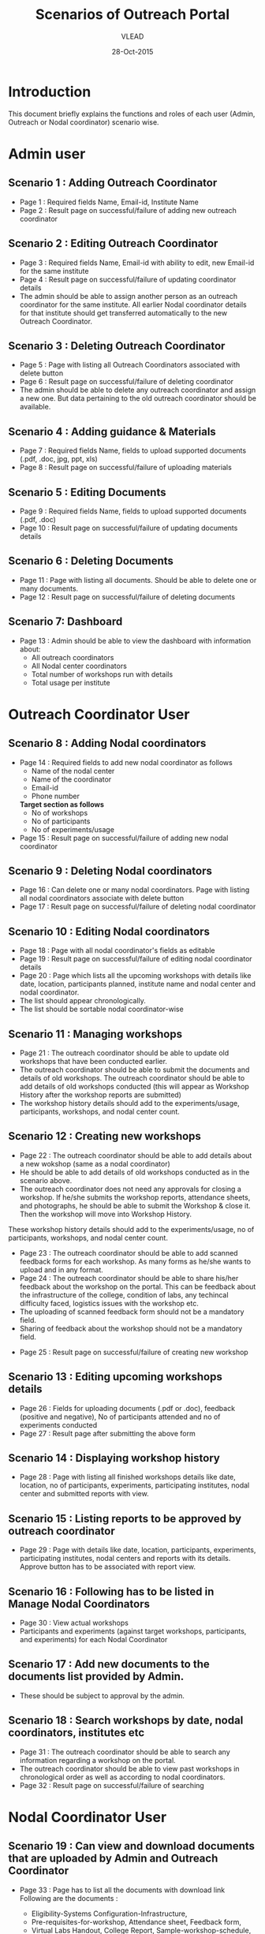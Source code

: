 #+AUTHOR: VLEAD
#+TITLE: Scenarios of Outreach Portal
#+DATE: 28-Oct-2015
* Introduction
  This document briefly explains the functions and roles of each user (Admin, Outreach or Nodal coordinator) scenario wise. 
* Admin user
** Scenario 1 : Adding Outreach Coordinator
  - Page 1 : Required fields Name, Email-id, Institute Name
  - Page 2 : Result page on successful/failure of adding new outreach coordinator
** Scenario 2 : Editing Outreach Coordinator
  - Page 3 : Required fields Name, Email-id with ability to edit, new Email-id for the same institute
  - Page 4 : Result page on successful/failure of updating coordinator details
  - The admin should be able to assign another person as an outreach coordinator for the same institute. All earlier Nodal coordinator details for that institute should get transferred automatically to the new Outreach Coordinator.
** Scenario 3 : Deleting Outreach Coordinator
  - Page 5 : Page with listing all Outreach Coordinators associated with delete button 
  - Page 6 : Result page on successful/failure of deleting coordinator
  - The admin should be able to delete any outreach coordinator and assign a new one. But data pertaining to the old outreach coordinator should be available.
** Scenario 4 : Adding guidance & Materials
  - Page 7 : Required fields Name, fields to upload supported documents (.pdf, .doc, jpg, ppt, xls)
  - Page 8 : Result page on successful/failure of uploading materials
** Scenario 5 : Editing Documents
  - Page 9 : Required fields Name, fields to upload supported documents (.pdf, .doc)
  - Page 10 : Result page on successful/failure of updating documents details

** Scenario 6 : Deleting Documents
  - Page 11 : Page with listing all documents. Should be able to delete one or many documents.
  - Page 12 : Result page on successful/failure of deleting documents

** Scenario 7: Dashboard
  - Page 13 : Admin should be able to view the dashboard with information about:
   - All outreach coordinators
   - All Nodal center coordinators
   - Total number of workshops run with details
   - Total usage per institute
    
* Outreach Coordinator User
** Scenario 8 : Adding Nodal coordinators
  - Page 14 : Required fields to add new nodal coordinator as follows
              - Name of the nodal center
              - Name of the coordinator
              - Email-id
              - Phone number
              *Target section as follows*
              - No of workshops
              - No of participants
              - No of experiments/usage
  - Page 15 : Result page on successful/failure of adding new nodal coordinator
** Scenario 9 : Deleting Nodal coordinators
  - Page 16 : Can delete one or many nodal coordinators. Page with listing all nodal coordinators associate with delete button
  - Page 17 : Result page on successful/failure of deleting nodal coordinator
** Scenario 10 : Editing Nodal coordinators
  - Page 18 : Page with all nodal coordinator's fields as editable
  - Page 19 : Result page on successful/failure of editing nodal coordinator details
  - Page 20 : Page which lists all the upcoming workshops with details like
    date, location, participants planned, institute name and nodal
    center and nodal coordinator.
  - The list should appear chronologically. 
  - The list should be sortable nodal coordinator-wise
** Scenario 11 : Managing workshops
  - Page 21 : The outreach coordinator should be able to update old workshops that have been conducted earlier.
  - The outreach coordinator should be able to submit the documents and details of old workshops.
    The outreach coordinator should be able to add details of old workshops conducted (this will appear as Workshop History         after the workshop reports are submitted)
  - The workshop history details should add to the experiments/usage, participants, workshops, and nodal center count.

** Scenario 12 : Creating new workshops
  - Page 22 : The outreach coordinator should be able to add details about a new wokshop (same as a nodal coordinator)
  - He should be able to add details of old workshops conducted as in the scenario above. 
  - The outreach coordinator does not need any approvals for closing a workshop. If he/she submits the workshop reports,       attendance sheets, and photographs, he should be able to submit the Workshop & close it. Then the workshop will move into Workshop History.
  These workshop history details should add to the experiments/usage, no of participants, workshops, and nodal center count.
  - Page 23 : The outreach coordinator should be able to add scanned feedback forms for each workshop. As many forms as he/she wants to upload and in any format.
  - Page 24 : The outreach coordinator should be able to share his/her feedback about the workshop on the portal. This can be feedback about the infrastructure of the college, condition of labs, any techincal difficulty faced, logistics issues with the workshop etc.
  - The uploading of scanned feedback form should not be a mandatory field.
  - Sharing of feedback about the workshop should not be a mandatory field.
 - Page 25 : Result page on successful/failure of creating new workshop
** Scenario 13 : Editing upcoming workshops details
  
  - Page 26 : Fields for uploading documents (.pdf or .doc), feedback
    (positive and negative), No of participants attended and no of
    experiments conducted
  - Page 27 : Result page after submitting the above form
** Scenario 14 : Displaying workshop history
  - Page 28 : Page with listing all finished workshops details like
    date, location, no of participants, experiments, participating institutes,
    nodal center and submitted reports with view.
** Scenario 15 : Listing reports to be approved by outreach coordinator
   - Page 29 : Page with details like date, location, participants,
     experiments, participating institutes, nodal centers and reports
     with its details. Approve button has to be associated with report
     view.
** Scenario 16 : Following has to be listed in Manage Nodal Coordinators
   - Page 30 : View actual workshops
   - Participants and experiments (against target workshops, participants, and experiments) for each Nodal Coordinator
** Scenario 17 : Add new documents to the documents list provided by Admin.  
  - These should be subject to approval by the admin. 
  
** Scenario 18 : Search workshops by date, nodal coordinators, institutes etc
  - Page 31 : The outreach coordinator should be able to search any information regarding a workshop on the portal.
  - The outreach coordinator should be able to view past workshops in chronological order as well as according to nodal         coordinators. 
  - Page 32 : Result page on successful/failure of searching
* Nodal Coordinator User
** Scenario 19 : Can view and download documents that are uploaded by Admin and Outreach Coordinator 
   - Page 33 : Page has to list all the documents with download link
     Following are the documents :

     - Eligibility-Systems Configuration-Infrastructure,
     - Pre-requisites-for-workshop, Attendance sheet, Feedback form,
     - Virtual Labs Handout, College Report, Sample-workshop-schedule,
     - Virtual Labs Introduction presentation and College Report format

** Scenario 20 : Creating new workshops that can be modified by Outreach Coordinators
   - Page 34 : Required following details to create new workshop
     - Name
     - Location
     - Participating institutes
     - Date
     - No. of participants
     - No of sessions 
     - Duration of sessions 
     - Name of domain/discipline/department
     - Labs planned for workshop and other details

  - Page 35 : Result page on successful/failure of creating new workshop

** Scenario 21 : Cancelling the workshop after providing a reason why the workshop was cancelled
  - Page 36 : Page with listing all the upcoming workshops associated with cancel button
  - Page 37 : Result page on successful/failure of cancelling workshop

** Scenario 22 : Upload documents, reports, photographs etc post workshop
 - Page 38 : Fields for uploading documents (.pdf or .doc) and images (.png or .jpeg). Should be able to upload      multiple documents or multiple pages of same document in multiple formats. For example, he should be able to upload 5 sheets of scanned attendance sheet (pdfs) and 10 photographs (jpg), and 1 college report in Word format.
 - Page 39 : Result page on successful/failure uploading above documents
 - Page 40 : Upload scanned feedback forms of the workshop
   - The uploading of scanned feedback form should not be a mandatory field.
   The nodal cooridnator should be able to upload 100s of scanned feedback forms. Or provide a link to a storage place where the    feedback forms are uploaded.
   The nodal coordinator should be able to share his/her feedback about the workshop on the portal. This can be feedback about    the infrastructure of the college, condition of labs, any techincal difficulty faced, logistics issues with the workshop etc.
  - Page 41 : Sharing of feedback about the workshop should not be a mandatory field.
 
** Scenario 23 : History of conducted workshops
 - Page 42 : Page with workshop details like date, location, no of participants and experiments and also which associate with submitted reports. 

